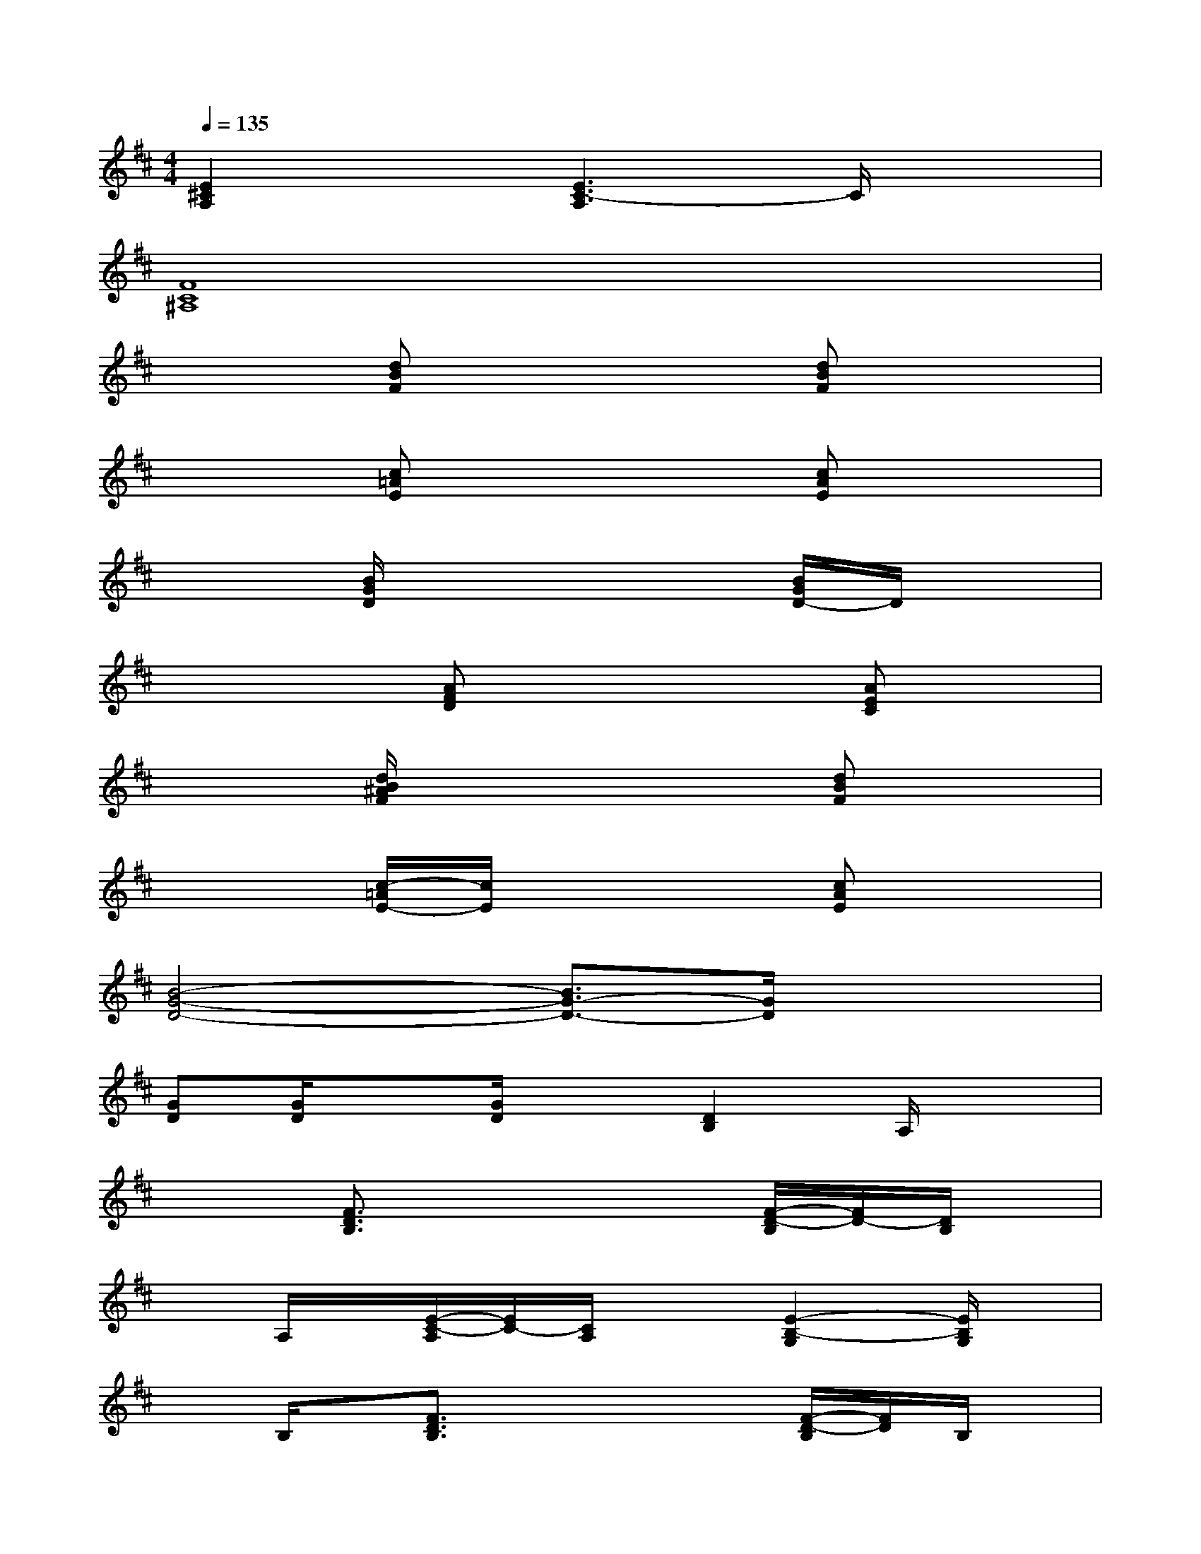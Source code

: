 X:1
T:
M:4/4
L:1/8
Q:1/4=135
K:D%2sharps
V:1
[E2^C2A,2]x[E3C3-A,3]C/2x3/2|
[F8C8^A,8]|
x2[dBF]x3[dBF]x|
x2[c=AE]x3[cAE]x|
x2[B/2G/2D/2]x3x/2[B/2G/2D/2-]D/2x|
x2x/2[AFD]x2x/2[AEC]x|
x2[d/2B/2^A/2F/2]x3x/2[dBF]x|
x2[c/2-=A/2E/2-][c/2E/2]x3[cAE]x|
[B4-G4-D4-][B3/2G3/2-D3/2-][G/2D/2]x2|
[GD][G/2D/2]x[G/2D/2]x[D2B,2]A,/2x3/2|
x2[F3/2D3/2B,3/2]x2x/2[F/2-D/2-B,/2][F/2D/2-][D/2B,/2]x/2|
xA,/2x/2[E/2-C/2-A,/2][E/2C/2-][C/2A,/2]x3/2[E2-B,2-G,2][E/2B,/2G,/2]x/2|
xB,/2x/2[F3/2D3/2B,3/2]x2x/2[F/2-D/2-B,/2][F/2D/2]B,/2x/2|
x[E3/2-C3/2-A,3/2][E/2C/2]A,/2x3/2[E2-B,2-G,2-][E/2-B,/2G,/2]E/2|
x2[F-DB,-][F/2B,/2]x2x/2[F-D-B,][F/2D/2B,/2]x/2|
x2[E3/2C3/2A,3/2]x3/2[E2-B,2-G,2][E/2B,/2]x/2